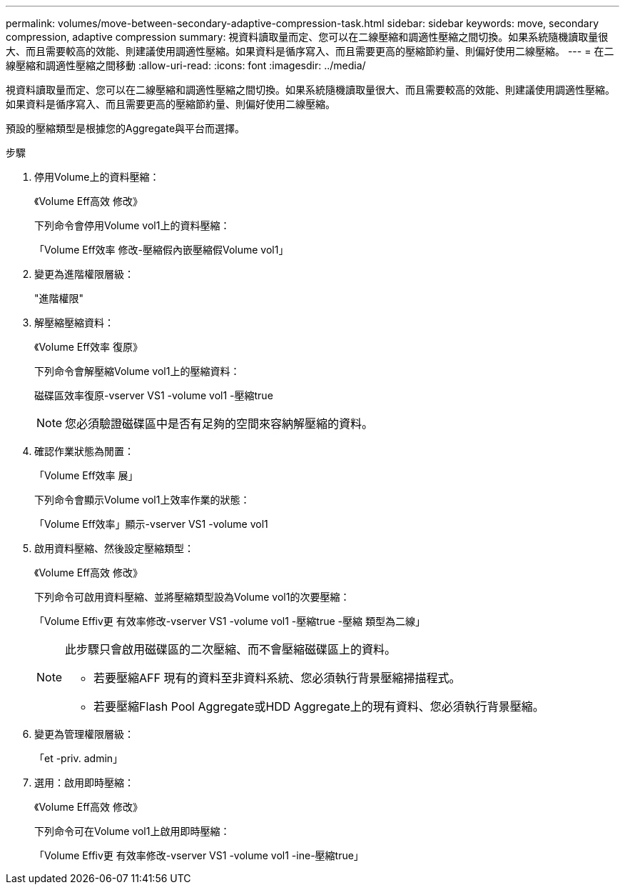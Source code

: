---
permalink: volumes/move-between-secondary-adaptive-compression-task.html 
sidebar: sidebar 
keywords: move, secondary compression, adaptive compression 
summary: 視資料讀取量而定、您可以在二線壓縮和調適性壓縮之間切換。如果系統隨機讀取量很大、而且需要較高的效能、則建議使用調適性壓縮。如果資料是循序寫入、而且需要更高的壓縮節約量、則偏好使用二線壓縮。 
---
= 在二線壓縮和調適性壓縮之間移動
:allow-uri-read: 
:icons: font
:imagesdir: ../media/


[role="lead"]
視資料讀取量而定、您可以在二線壓縮和調適性壓縮之間切換。如果系統隨機讀取量很大、而且需要較高的效能、則建議使用調適性壓縮。如果資料是循序寫入、而且需要更高的壓縮節約量、則偏好使用二線壓縮。

預設的壓縮類型是根據您的Aggregate與平台而選擇。

.步驟
. 停用Volume上的資料壓縮：
+
《Volume Eff高效 修改》

+
下列命令會停用Volume vol1上的資料壓縮：

+
「Volume Eff效率 修改-壓縮假內嵌壓縮假Volume vol1」

. 變更為進階權限層級：
+
"進階權限"

. 解壓縮壓縮資料：
+
《Volume Eff效率 復原》

+
下列命令會解壓縮Volume vol1上的壓縮資料：

+
磁碟區效率復原-vserver VS1 -volume vol1 -壓縮true

+
[NOTE]
====
您必須驗證磁碟區中是否有足夠的空間來容納解壓縮的資料。

====
. 確認作業狀態為閒置：
+
「Volume Eff效率 展」

+
下列命令會顯示Volume vol1上效率作業的狀態：

+
「Volume Eff效率」顯示-vserver VS1 -volume vol1

. 啟用資料壓縮、然後設定壓縮類型：
+
《Volume Eff高效 修改》

+
下列命令可啟用資料壓縮、並將壓縮類型設為Volume vol1的次要壓縮：

+
「Volume Effiv更 有效率修改-vserver VS1 -volume vol1 -壓縮true -壓縮 類型為二線」

+
[NOTE]
====
此步驟只會啟用磁碟區的二次壓縮、而不會壓縮磁碟區上的資料。

** 若要壓縮AFF 現有的資料至非資料系統、您必須執行背景壓縮掃描程式。
** 若要壓縮Flash Pool Aggregate或HDD Aggregate上的現有資料、您必須執行背景壓縮。


====
. 變更為管理權限層級：
+
「et -priv. admin」

. 選用：啟用即時壓縮：
+
《Volume Eff高效 修改》

+
下列命令可在Volume vol1上啟用即時壓縮：

+
「Volume Effiv更 有效率修改-vserver VS1 -volume vol1 -ine-壓縮true」


